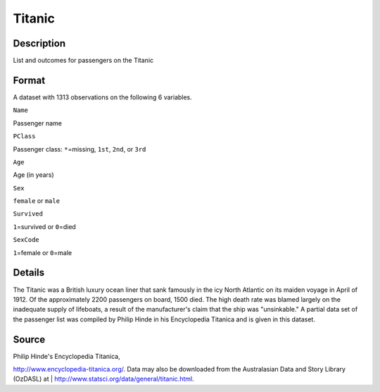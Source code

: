 +--------------------------------------+--------------------------------------+
| Titanic                              |
| R Documentation                      |
+--------------------------------------+--------------------------------------+

Titanic
-------

Description
~~~~~~~~~~~

List and outcomes for passengers on the Titanic

Format
~~~~~~

A dataset with 1313 observations on the following 6 variables.

``Name``

Passenger name

``PClass``

Passenger class: ``*``\ =missing, ``1st``, ``2nd``, or ``3rd``

``Age``

Age (in years)

``Sex``

``female`` or ``male``

``Survived``

``1``\ =survived or ``0``\ =died

``SexCode``

``1``\ =female or ``0``\ =male

Details
~~~~~~~

The Titanic was a British luxury ocean liner that sank famously in the
icy North Atlantic on its maiden voyage in April of 1912. Of the
approximately 2200 passengers on board, 1500 died. The high death rate
was blamed largely on the inadequate supply of lifeboats, a result of
the manufacturer's claim that the ship was "unsinkable." A partial data
set of the passenger list was compiled by Philip Hinde in his
Encyclopedia Titanica and is given in this dataset.

Source
~~~~~~

| Philip Hinde's Encyclopedia Titanica,
http://www.encyclopedia-titanica.org/. Data may also be downloaded from
the Australasian Data and Story Library (OzDASL) at
|  http://www.statsci.org/data/general/titanic.html.

